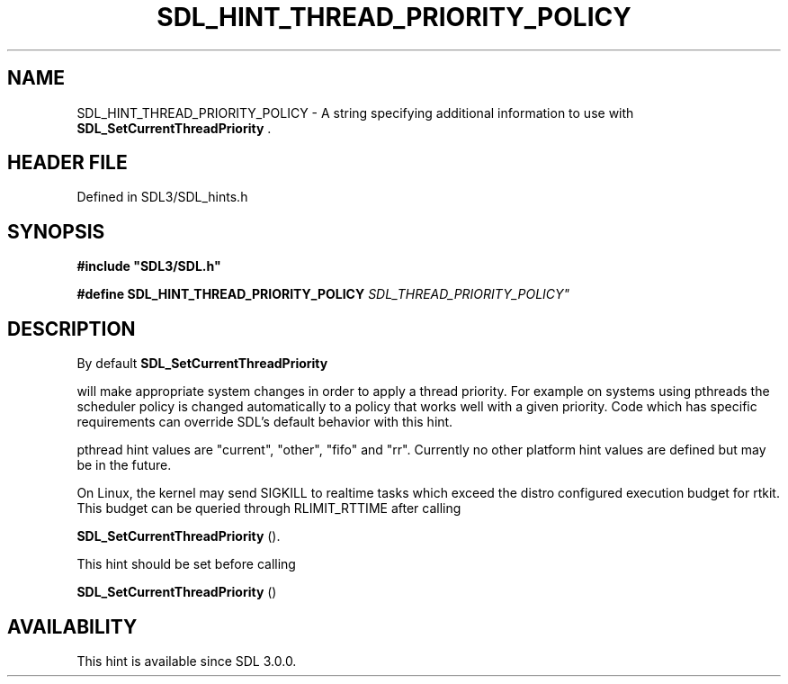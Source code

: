 .\" This manpage content is licensed under Creative Commons
.\"  Attribution 4.0 International (CC BY 4.0)
.\"   https://creativecommons.org/licenses/by/4.0/
.\" This manpage was generated from SDL's wiki page for SDL_HINT_THREAD_PRIORITY_POLICY:
.\"   https://wiki.libsdl.org/SDL_HINT_THREAD_PRIORITY_POLICY
.\" Generated with SDL/build-scripts/wikiheaders.pl
.\"  revision SDL-preview-3.1.3
.\" Please report issues in this manpage's content at:
.\"   https://github.com/libsdl-org/sdlwiki/issues/new
.\" Please report issues in the generation of this manpage from the wiki at:
.\"   https://github.com/libsdl-org/SDL/issues/new?title=Misgenerated%20manpage%20for%20SDL_HINT_THREAD_PRIORITY_POLICY
.\" SDL can be found at https://libsdl.org/
.de URL
\$2 \(laURL: \$1 \(ra\$3
..
.if \n[.g] .mso www.tmac
.TH SDL_HINT_THREAD_PRIORITY_POLICY 3 "SDL 3.1.3" "Simple Directmedia Layer" "SDL3 FUNCTIONS"
.SH NAME
SDL_HINT_THREAD_PRIORITY_POLICY \- A string specifying additional information to use with 
.BR SDL_SetCurrentThreadPriority
\[char46]
.SH HEADER FILE
Defined in SDL3/SDL_hints\[char46]h

.SH SYNOPSIS
.nf
.B #include \(dqSDL3/SDL.h\(dq
.PP
.BI "#define SDL_HINT_THREAD_PRIORITY_POLICY "SDL_THREAD_PRIORITY_POLICY"
.fi
.SH DESCRIPTION
By default 
.BR SDL_SetCurrentThreadPriority

will make appropriate system changes in order to apply a thread priority\[char46]
For example on systems using pthreads the scheduler policy is changed
automatically to a policy that works well with a given priority\[char46] Code which
has specific requirements can override SDL's default behavior with this
hint\[char46]

pthread hint values are "current", "other", "fifo" and "rr"\[char46] Currently no
other platform hint values are defined but may be in the future\[char46]

On Linux, the kernel may send SIGKILL to realtime tasks which exceed the
distro configured execution budget for rtkit\[char46] This budget can be queried
through RLIMIT_RTTIME after calling

.BR SDL_SetCurrentThreadPriority
()\[char46]

This hint should be set before calling

.BR SDL_SetCurrentThreadPriority
()

.SH AVAILABILITY
This hint is available since SDL 3\[char46]0\[char46]0\[char46]

